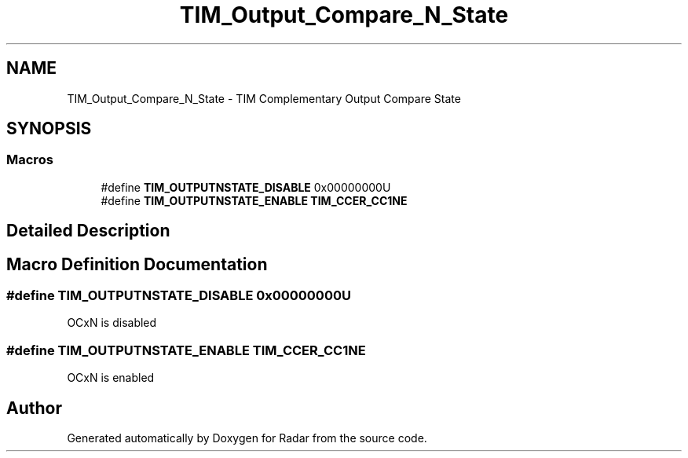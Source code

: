 .TH "TIM_Output_Compare_N_State" 3 "Version 1.0.0" "Radar" \" -*- nroff -*-
.ad l
.nh
.SH NAME
TIM_Output_Compare_N_State \- TIM Complementary Output Compare State
.SH SYNOPSIS
.br
.PP
.SS "Macros"

.in +1c
.ti -1c
.RI "#define \fBTIM_OUTPUTNSTATE_DISABLE\fP   0x00000000U"
.br
.ti -1c
.RI "#define \fBTIM_OUTPUTNSTATE_ENABLE\fP   \fBTIM_CCER_CC1NE\fP"
.br
.in -1c
.SH "Detailed Description"
.PP 

.SH "Macro Definition Documentation"
.PP 
.SS "#define TIM_OUTPUTNSTATE_DISABLE   0x00000000U"
OCxN is disabled 
.br
 
.SS "#define TIM_OUTPUTNSTATE_ENABLE   \fBTIM_CCER_CC1NE\fP"
OCxN is enabled 
.br
 
.SH "Author"
.PP 
Generated automatically by Doxygen for Radar from the source code\&.
